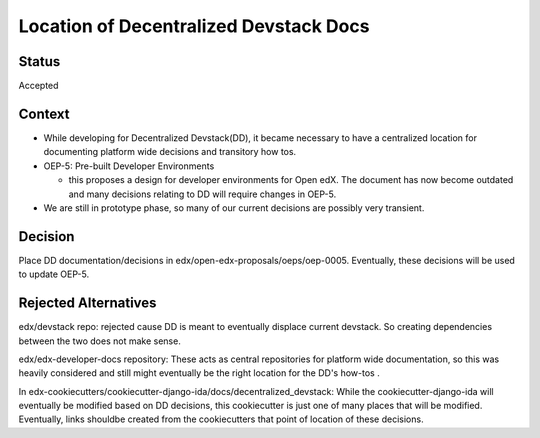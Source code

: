 Location of Decentralized Devstack Docs
=========================================

Status
------

Accepted

Context
-------

- While developing for Decentralized Devstack(DD), it became necessary to have a centralized location for documenting platform wide decisions and transitory how tos.

- OEP-5: Pre-built Developer Environments

  + this proposes a design for developer environments for Open edX. The document has now become outdated and many decisions relating to DD will require changes in OEP-5.

- We are still in prototype phase, so many of our current decisions are possibly very transient.


Decision
--------

Place DD documentation/decisions in edx/open-edx-proposals/oeps/oep-0005. Eventually, these decisions will be used to update OEP-5.


Rejected Alternatives
---------------------

edx/devstack repo: rejected cause DD is meant to eventually displace current devstack. So creating dependencies between the two does not make sense.

edx/edx-developer-docs repository: These acts as central repositories for platform wide documentation, so this was heavily considered and still might eventually be the right location for the DD's how-tos .

In edx-cookiecutters/cookiecutter-django-ida/docs/decentralized_devstack: While the cookiecutter-django-ida will eventually be modified based on DD decisions, this cookiecutter is just one of many places that will be modified. Eventually, links shouldbe created from the cookiecutters that point of location of these decisions.
